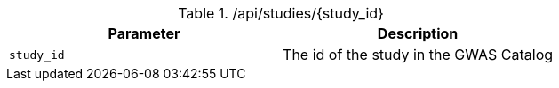 ./api/studies/{study_id}
|===
|Parameter|Description

|`study_id`
|The id of the study in the GWAS Catalog

|===